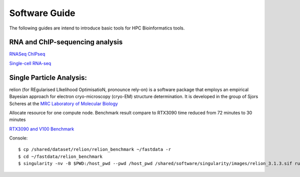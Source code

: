 Software Guide
==============

The following guides are intend to introduce basic tools for HPC Bioinformatics tools.

RNA and ChIP-sequencing analysis
---------------------
`RNASeq ChIPseq <https://github.com/vclabsysbio/AI-MD_RNASeq_ChIPseq>`_

`Single-cell RNA-seq <https://github.com/vclabsysbio/AI-MD_scRNAseq>`_

Single Particle Analysis: 
-------------------------
relion (for REgularised LIkelihood OptimisatioN, pronounce rely-on) is a software package that employs an empirical Bayesian approach for electron cryo-microscopy (cryo-EM) structure determination. It is developed in the group of Sjors Scheres at the `MRC Laboratory of Molecular Biology <https://relion.readthedocs.io/en/release-4.0/index.html>`_

Allocate resource for one compute node.
Benchmark result compare to RTX3090 time reduced from 72 minutes to 30 minutes

`RTX3090 and V100 Benchmark <https://www.linuxvixion.com/blog/relion-fastest-ever-benchmark/>`_

Console::


$ cp /shared/dataset/relion/relion_benchmark ~/fastdata -r 
$ cd ~/fastdata/relion_benchmark 
$ singularity -nv -B $PWD:/host_pwd --pwd /host_pwd /shared/software/singularity/images/relion_3.1.3.sif run_relion.sh 



